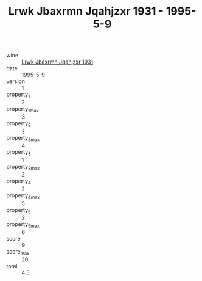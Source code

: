 :PROPERTIES:
:ID:                     c06603e5-f126-4922-a8bf-042e73a25226
:END:
#+TITLE: Lrwk Jbaxrmn Jqahjzxr 1931 - 1995-5-9

- wine :: [[id:cabcedb9-4145-49a2-966f-749dd13f37bc][Lrwk Jbaxrmn Jqahjzxr 1931]]
- date :: 1995-5-9
- version :: 1
- property_1 :: 2
- property_1_max :: 3
- property_2 :: 2
- property_2_max :: 4
- property_3 :: 1
- property_3_max :: 2
- property_4 :: 2
- property_4_max :: 5
- property_5 :: 2
- property_5_max :: 6
- score :: 9
- score_max :: 20
- total :: 4.5


